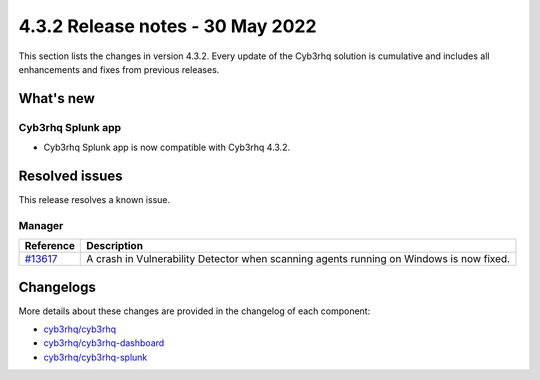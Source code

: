 .. Copyright (C) 2015, Cyb3rhq, Inc.

.. meta::
      :description: Cyb3rhq 4.3.2 has been released. Check out our release notes to discover the changes and additions of this release.

.. _release_4_3_2:

4.3.2 Release notes - 30 May 2022
=================================

This section lists the changes in version 4.3.2. Every update of the Cyb3rhq solution is cumulative and includes all enhancements and fixes from previous releases.


What's new
----------

Cyb3rhq Splunk app
^^^^^^^^^^^^^^^^

- Cyb3rhq Splunk app is now compatible with Cyb3rhq 4.3.2.


Resolved issues
---------------

This release resolves a known issue. 

Manager
^^^^^^^

==============================================================    =============
Reference                                                         Description
==============================================================    =============
`#13617 <https://github.com/cyb3rhq/cyb3rhq/pull/13617>`_             A crash in Vulnerability Detector when scanning agents running on Windows is now fixed.
==============================================================    =============


Changelogs
----------

More details about these changes are provided in the changelog of each component:

- `cyb3rhq/cyb3rhq <https://github.com/cyb3rhq/cyb3rhq/blob/v4.3.2/CHANGELOG.md>`_
- `cyb3rhq/cyb3rhq-dashboard <https://github.com/cyb3rhq/cyb3rhq-kibana-app/blob/v4.3.2-7.17.3/CHANGELOG.md>`_
- `cyb3rhq/cyb3rhq-splunk <https://github.com/cyb3rhq/cyb3rhq-splunk/blob/v4.3.2-8.2.6/CHANGELOG.md>`_